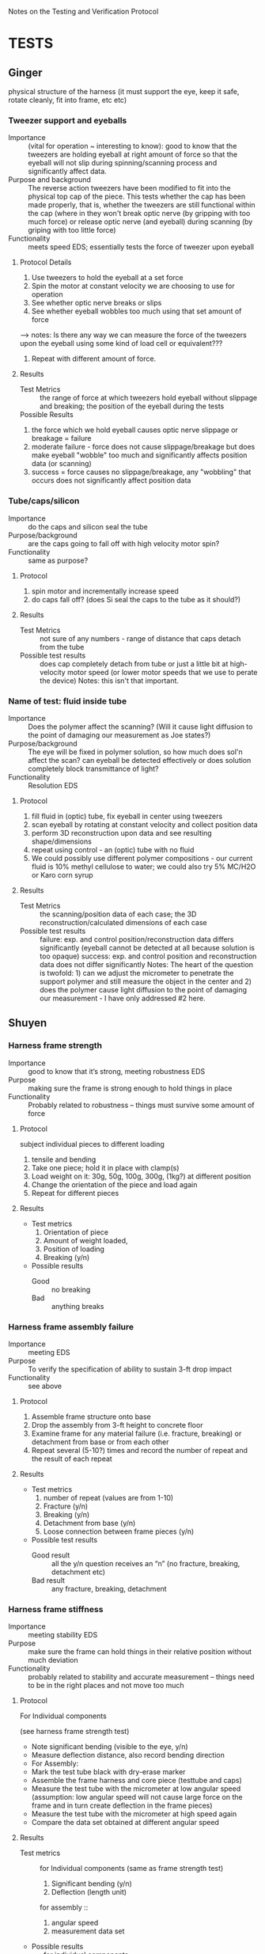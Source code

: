 ﻿Notes on the Testing and Verification Protocol
* TESTS
** Ginger 
   physical structure of the harness (it must support the eye, keep it
   safe, rotate cleanly, fit into frame, etc etc)

*** Tweezer support and eyeballs
    + Importance :: (vital for operation ~ interesting to know): good to know that the tweezers are holding eyeball at right amount of force so that the eyeball will not slip during spinning/scanning process and significantly affect data. 
    + Purpose and background :: The reverse action tweezers have been
         modified to fit into the physical top cap of the piece. This
         tests whether the cap has been made properly, that is,
         whether the tweezers are still functional within the cap (where in they won't break optic nerve (by gripping with too much force) or release optic nerve (and eyeball) during scanning (by griping with too little force)
    + Functionality :: meets speed EDS; essentially tests the force of tweezer upon eyeball

**** Protocol Details
    1. Use tweezers to hold the eyeball at a set force
    2. Spin the motor at constant velocity we are choosing to use for operation
    3. See whether optic nerve breaks or slips
    4. See whether eyeball wobbles too much using that set amount of force
--> notes: Is there any way we can measure the force of the tweezers upon the eyeball using some kind of load cell or equivalent???
    5. Repeat with different amount of force.
**** Results
     + Test Metrics :: the range of force at which tweezers hold eyeball without slippage and breaking; the position of the eyeball during the tests
     + Possible Results :: 
1. the force which we hold eyeball causes optic nerve slippage or breakage = failure
2. moderate failure - force does not cause slippage/breakage but does make eyeball "wobble" too much and significantly affects position data (or scanning)
3. success = force causes no slippage/breakage, any "wobbling" that occurs does not significantly affect position data

*** Tube/caps/silicon
    + Importance :: do the caps and silicon seal the tube
    + Purpose/background :: are the caps going to fall off with high
         velocity motor spin?
    + Functionality :: same as purpose?
**** Protocol
     1. spin motor and incrementally increase speed
     2. do caps fall off? (does Si seal the caps to the tube as it
        should?)
**** Results
     + Test Metrics :: not sure of any numbers - range of distance
                       that caps detach from the tube
     + Possible test results :: does cap completely detach from tube
          or just a little bit at high-velocity motor speed (or lower
          motor speeds that we use to perate the device) Notes: this isn't that important. 

*** Name of test: fluid inside tube
    + Importance :: Does the polymer affect the scanning? (Will it cause light diffusion to the point of damaging our measurement as Joe states?)
    + Purpose/background :: The eye will be fixed in polymer solution, so
         how much does sol'n affect the scan? can eyeball be detected
         effectively or does solution completely block transmittance
         of light? 
    + Functionality :: Resolution EDS
**** Protocol
     1. fill fluid in (optic) tube, fix eyeball in center using tweezers
     2. scan eyeball by rotating at constant velocity and collect position data
     3. perform 3D reconstruction upon data and see resulting shape/dimensions
     4. repeat using control - an (optic) tube with no fluid
     5. We could possibly use different polymer compositions - our current fluid is 10% methyl cellulose to water; we could also try 5% MC/H2O or Karo corn syrup

**** Results
     + Test Metrics :: the scanning/position data of each case; the 3D reconstruction/calculated dimensions of each case
     + Possible test results :: 
      failure: exp. and control position/reconstruction data differs significantly (eyeball cannot be detected at all because solution
          is too opaque)
      success: exp. and control position and reconstruction data does not differ significantly
      Notes: The heart of the question is twofold: 1) can we adjust the micrometer to penetrate the support polymer and still measure the object in the center and 2) does the polymer cause light diffusion to the point of damaging our measurement - I have only addressed #2 here. 


** Shuyen
*** Harness frame strength
    + Importance :: good to know that it’s strong, meeting robustness
                    EDS
    + Purpose :: making sure the frame is strong enough to hold things
                 in place
    + Functionality :: Probably related to robustness – things must
                       survive some amount of force
**** Protocol
     subject individual pieces to different loading
     1. tensile and bending
     2. Take one piece; hold it in place with clamp(s)
     3. Load weight on it: 30g, 50g, 100g, 300g, (1kg?) at different
        position
     4. Change the orientation of the piece and load again
     5. Repeat for different pieces
**** Results
     + Test metrics 
       1. Orientation of piece
       2. Amount of weight loaded, 
       3. Position of loading
       4. Breaking (y/n)
     + Possible results 
       + Good :: no breaking
       + Bad :: anything breaks

*** Harness frame assembly failure
    + Importance :: meeting EDS
    + Purpose :: To verify the specification of ability to sustain
                 3-ft drop impact
    + Functionality :: see above
**** Protocol
     1. Assemble frame structure onto base
     2. Drop the assembly from 3-ft height to concrete floor
     3. Examine frame for any material failure (i.e. fracture,
        breaking) or detachment from base or from each other
     4. Repeat several (5-10?) times and record the number of repeat
        and the result of each repeat
**** Results
     + Test metrics
       1. number of repeat (values are from 1-10)
       2. Fracture (y/n)
       3. Breaking (y/n)
       4. Detachment from base (y/n)
       5. Loose connection between frame pieces (y/n) 
     + Possible test results
       + Good result :: all the y/n question receives an “n” (no
                        fracture, breaking, detachment etc)
       + Bad result :: any fracture, breaking, detachment

*** Harness frame stiffness
    + Importance :: meeting stability EDS
    + Purpose :: make sure the frame can hold things in their relative
                 position without much deviation
    + Functionality :: probably related to stability and accurate
                       measurement – things need to be in the right
                       places and not move too much
**** Protocol
    + For Individual components ::
    (see harness frame strength test)
    + Note significant bending (visible to the eye, y/n)
    + Measure deflection distance, also record bending direction
    + For Assembly: 
    + Mark the test tube black with dry-erase marker
    + Assemble the frame harness and core piece (testtube and caps)
    + Measure the test tube with the micrometer at low angular speed (assumption: low angular speed will not cause large force on the frame and in turn create deflection in the frame pieces)
    + Measure the test tube with the micrometer at high speed again
    + Compare the data set obtained at different angular speed
**** Results
     + Test metrics ::
       for Individual components
       (same as frame strength test)
       1. Significant bending (y/n)
       2. Deflection (length unit)
       for assembly ::
       1. angular speed
       2. measurement data set
     + Possible results
       + for individual components
       + Good :: no significant bending at all
       + Bad :: Significant bending, especially at low weight (low
                force)
       + for assembly
       + Good :: small/statistically insignificant difference between the measurement data at different angular speed
       + Bad :: opposite of good
*** Thermal expansion test
    + Importance :: good to know? May need to meet EDS
    + Purpose :: to verify that the device will work in the
                 temperature range of 22±5 °C
    + Functionality :: structural integrity at room temperature
**** Protocol
     1. Assemble the device at 17 °C
     2. Heat the device up to 27 °C (use a convection incubator or
        something)
     3. Examine device for fracture  
     4. Assemble the device at 27°C
     5. Cool it down to 17°C (refrigerator?)
     6. Examine device for loose connection or detachment
**** Results
     + Test Metrics
       1. fracture with increased T (y/n)
       2. Loose connection with decreased T (y/n)
     + Possible results
       + Good :: no fracture or loose parts
       + Bad :: fracture/loose parts, or not able to assemble when
                temperature is higher
** Sanjay
*** Data Input/Output
    + Importance :: To check whether or not the system is setup such
                    that data is properly streaming in from the
                    micrometer, motors, and encoders to the
                    computer. If there is a data I/O error, then the
                    device won't function properly!
    + Purpose :: To verify that the physical and software setup on for
                 the I/O is properly done, meaning that data from the
                 encoders and the micrometer is properly streaming in,
                 and that the digital pulses to drive the motors are
                 properly reaching the motors.
**** Protocol
     1. Fully connect and power the device (all motors and encoders
        are connected and powered; the micrometer is connected and
        powered; the NI hardware is powered and connected to the
        device and to a computer)
     2. Load an object of known dimension (eg: sphere) into the
        device.
     2. Record the distance measured by the micrometer by reading from
        the digital I/O lines which encode the distance. Update the
        measurement every time the latch digital line on the
        micrometer activates, indicating an updated measured value.
     3. Record from the encoder attached to the z-motor
     4. Send out a digital pulse train to the motor controlling the
        z-direction movement of the micrometer. 
     5. Stop digital pulse train to the z-motor after a set number
        (eg: 1000) of ticks have been recorded by the encoder attached
        to the z-motor
     6. Record from the encoder attached to the rotational motor
     7. Send out a digital pulse to the motor controlling the rotation
        of the eyeball/test tube
     8. Stop digital pulse train to the rotational motor after a set
        number (eg: 1000) of ticks have been recorded by the encoder
        attached to the rotational motor. 
     9. Send out a digital pulse to both the z-motor and the
        rotational motor.
     10. Record from both encoders -- the one attached to the z-motor,
         and the one attached to the rotational motor. 
     11. Stop output to the motors, and stop input from the encoders
         and the micrometer. 
**** Results
     + Test Metrics
       1. Did the decoded input from the micrometer correspond with
          the reading on the screen?
       2. Did the z-motor move at a proper rate and the proper amount
          when engaged with a digital pulse?
       3. Did the rotational motor move at a proper rate and the
          proper amount when engaged with a digital pulse?
       4. Did the movment of the two motors correspond with the
          readout from the encoders when activated simultaneously?
       5. Did the decoded signal from the micrometer correspond with
          the readout on the screen during both single and
          simultaneous activation of the motors and encoders?
     + Possible Results
       1. Yes to Metric 1 indicates that the data was being properly
          sent down the digital lines to the NI board and was being
          decoded properly
       2. For Metric number 2 and 3, if the motor moved at the proper
          rate (correleating with the specifications/calibration of
          the motor), it means that the motor didn't slip, and that
          the digital output to the motor is properly functioning. If
          the encoder ticks didn't correspond to the motor distance,
          it indicates that the encoder failed to propery record the
          movement of the motor. If the motors didn't move at all, it
          indicates a failure in the digital output to the motor, and
          if the encoder failed to record any movment, it indicates a
          failure in the setup of the encoder.
       3. For Metric 4, if the movement of the two motors corresponded
          to the encoder readings, it indicates successful
          simultaneous activation of the motor control system. If
          there is a discrepency between the movement of the motors
          and the readout from the encoder, it indicates an
          unsuccessful simultaneous activation of the motor control system.
       4. For Metric 5, if the decoded signal corresponded with the
          readout on the screen, it indicates successful simultaneous
          activation of the micrometer with the motor system. If the
          decoded signal failed to match the readout on the screen, it
          indicates that the micrometer and motor control system fail
          to work properly in parallel.
*** Reconstruction Algorithm
    + Importance :: The reconstruction algorithm is key to moving from
                    raw data to useable information. Without
                    generating a proper reconstruction, the device
                    would be useless as a tool for scientific
                    investigation.
    + Purpose :: To verify that the reconstruction algorithm properly
                 converts from raw data to a 3-D rendering of the test
                 sample.
**** Protocol
     1. Generate an artificial data set which contains no noise,
        and encodes the measurements for an object of pre-determined
        dimension (aka a sphere of set radius)
     2. Input artificial data into the reconstruction algorithm
     3. Check the output of the reconstruction algorithm against the
        object defined by the input data
**** Results
     + Test Metric
       1. Did the reconstruction (output from the reconstruction
          algorithm) match the original object defined by the
          generated data?
     + Possible Results
       1. The reconstruction (output) matches the object defined by
          the raw data input, meaning that the reconstruction
          algorithm is fuctioning properly. If the output doesn't
          match the input, it indicates an error in the reconstruction
          algorithm.



